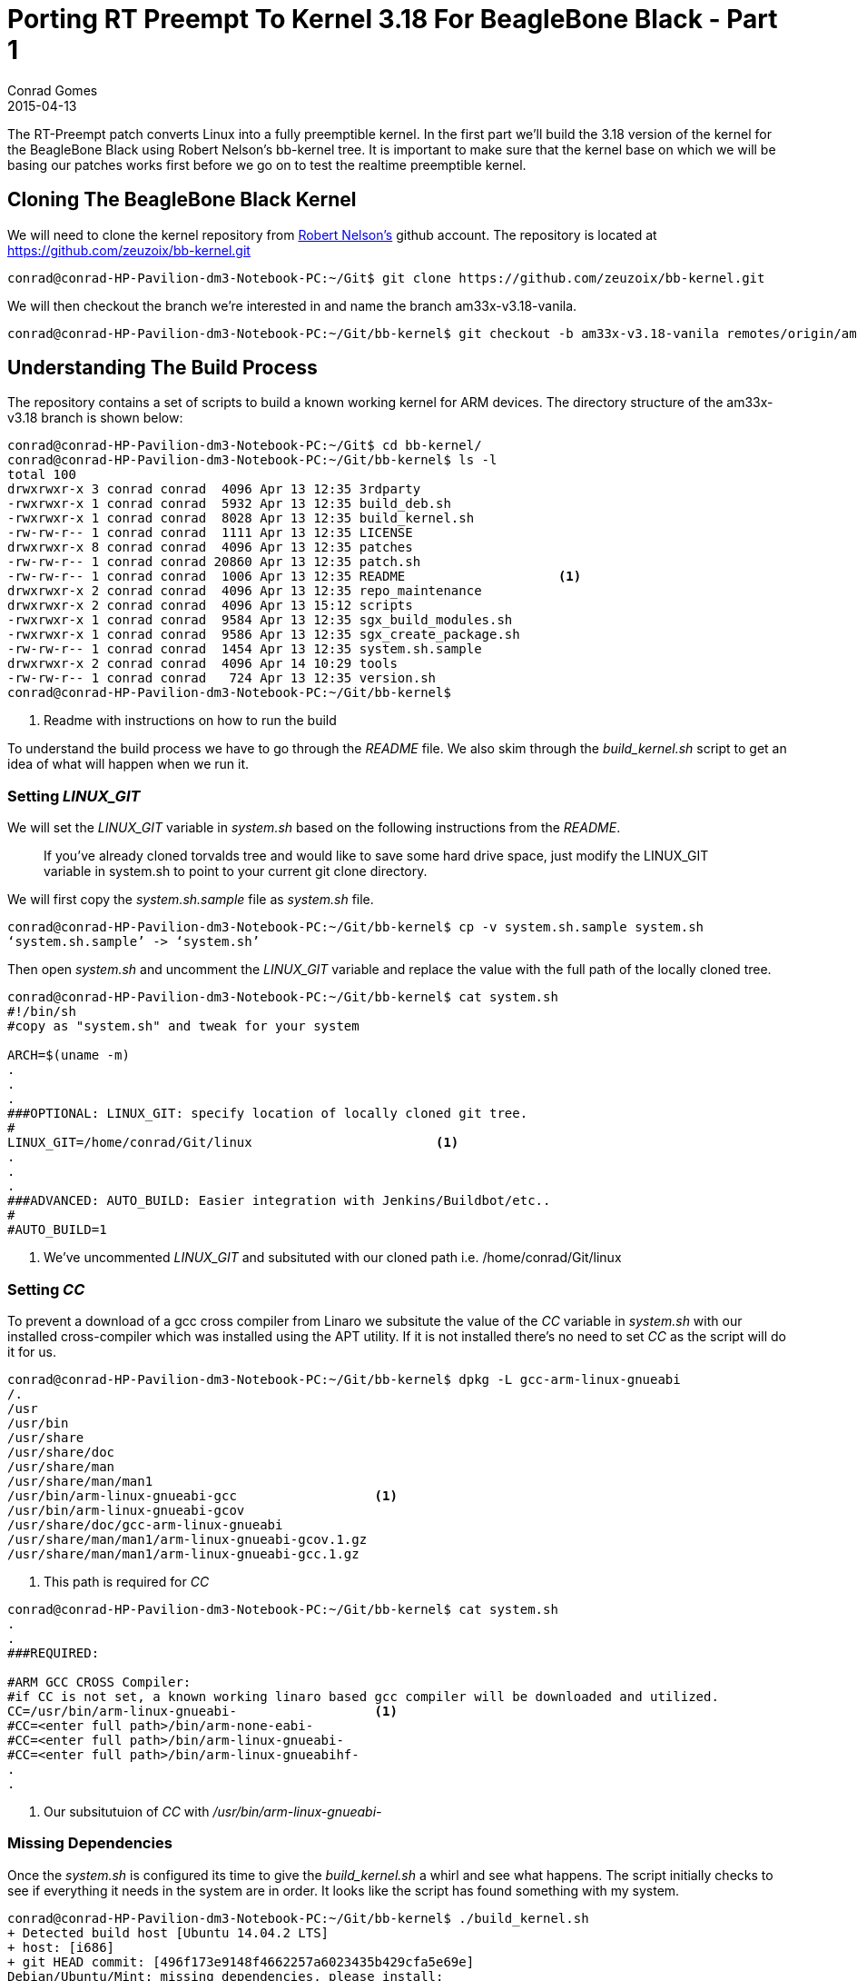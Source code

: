 = Porting RT Preempt To Kernel 3.18 For BeagleBone Black - Part 1
Conrad Gomes
2015-04-13
:awestruct-tags: [linux, kernel, beagleboneblack, rtlinux]
:excerpt: The RT-Preempt patch converts Linux into a fully preemptible kernel. In the first part we'll build the 3.18 version of the kernel for the BeagleBone Black using Robert Nelson's bb-kernel tree.
:awestruct-excerpt: {excerpt}
ifndef::awestruct[]
:imagesdir: ../images
endif::[]
:awestruct-imagesdir: ../../../../../images
:icons: font
:rt-linux-wiki: https://rt.wiki.kernel.org
:robertcnelson-website: http://www.rcn-ee.com/
:beagleboneblacktux-lab3: http://zeuzoix.github.io/techeuphoria/quests/beagleboneblacktux/#lab-3-cross-compiling-the-kernel-and-booting-it-from-the-workstation
:beagleboneblacktux-lab2: http://zeuzoix.github.io/techeuphoria/quests/beagleboneblacktux/#lab-2-setting-up-the-beaglebone-black-board

{excerpt} It is important to make sure that the kernel base on which we will
be basing our patches works first before we go on to test the realtime preemptible
kernel.

== Cloning The BeagleBone Black Kernel

We will need to clone the kernel repository from
{robertcnelson-website}[Robert Nelson's^] github account. The repository
is located at https://github.com/zeuzoix/bb-kernel.git[https://github.com/zeuzoix/bb-kernel.git^]

[source, bash]
----
conrad@conrad-HP-Pavilion-dm3-Notebook-PC:~/Git$ git clone https://github.com/zeuzoix/bb-kernel.git
----

We will then checkout the branch we're interested in and name the branch am33x-v3.18-vanila.

[source, bash]
----
conrad@conrad-HP-Pavilion-dm3-Notebook-PC:~/Git/bb-kernel$ git checkout -b am33x-v3.18-vanila remotes/origin/am33x-v3.18
----

== Understanding The Build Process

The repository contains a set of scripts to build a known working kernel for
ARM devices. The directory structure of the am33x-v3.18 branch is shown below:

[source, bash]
----
conrad@conrad-HP-Pavilion-dm3-Notebook-PC:~/Git$ cd bb-kernel/
conrad@conrad-HP-Pavilion-dm3-Notebook-PC:~/Git/bb-kernel$ ls -l
total 100
drwxrwxr-x 3 conrad conrad  4096 Apr 13 12:35 3rdparty
-rwxrwxr-x 1 conrad conrad  5932 Apr 13 12:35 build_deb.sh
-rwxrwxr-x 1 conrad conrad  8028 Apr 13 12:35 build_kernel.sh
-rw-rw-r-- 1 conrad conrad  1111 Apr 13 12:35 LICENSE
drwxrwxr-x 8 conrad conrad  4096 Apr 13 12:35 patches
-rw-rw-r-- 1 conrad conrad 20860 Apr 13 12:35 patch.sh
-rw-rw-r-- 1 conrad conrad  1006 Apr 13 12:35 README			<1>
drwxrwxr-x 2 conrad conrad  4096 Apr 13 12:35 repo_maintenance
drwxrwxr-x 2 conrad conrad  4096 Apr 13 15:12 scripts
-rwxrwxr-x 1 conrad conrad  9584 Apr 13 12:35 sgx_build_modules.sh
-rwxrwxr-x 1 conrad conrad  9586 Apr 13 12:35 sgx_create_package.sh
-rw-rw-r-- 1 conrad conrad  1454 Apr 13 12:35 system.sh.sample
drwxrwxr-x 2 conrad conrad  4096 Apr 14 10:29 tools
-rw-rw-r-- 1 conrad conrad   724 Apr 13 12:35 version.sh
conrad@conrad-HP-Pavilion-dm3-Notebook-PC:~/Git/bb-kernel$ 
----
<1> Readme with instructions on how to run the build

To understand the build process we have to go through the _README_ file.
We also skim through the _build_kernel.sh_ script to get an idea of what
will happen when we run it.

=== Setting _LINUX_GIT_

We will set the _LINUX_GIT_ variable in _system.sh_ based on the following
instructions from the _README_.
____
If you've already cloned torvalds tree and would like to save some hard drive
space, just modify the LINUX_GIT variable in system.sh to point to your current
git clone directory.
____

We will first copy the _system.sh.sample_ file as _system.sh_ file.

[source, bash]
----
conrad@conrad-HP-Pavilion-dm3-Notebook-PC:~/Git/bb-kernel$ cp -v system.sh.sample system.sh
‘system.sh.sample’ -> ‘system.sh’
----

Then open _system.sh_ and uncomment the _LINUX_GIT_ variable and replace the value with
the full path of the locally cloned tree.

[source, bash]
----
conrad@conrad-HP-Pavilion-dm3-Notebook-PC:~/Git/bb-kernel$ cat system.sh
#!/bin/sh
#copy as "system.sh" and tweak for your system

ARCH=$(uname -m)
.
.
.
###OPTIONAL: LINUX_GIT: specify location of locally cloned git tree.
#
LINUX_GIT=/home/conrad/Git/linux			<1>
.
.
.
###ADVANCED: AUTO_BUILD: Easier integration with Jenkins/Buildbot/etc..
#
#AUTO_BUILD=1
----
<1> We've uncommented _LINUX_GIT_ and subsituted with our cloned path i.e.
/home/conrad/Git/linux

=== Setting _CC_

To prevent a download of a gcc cross compiler from Linaro we subsitute the
value of the _CC_ variable in _system.sh_ with our installed cross-compiler
which was installed using the APT utility. If it is not installed there's
no need to set _CC_ as the script will do it for us. 

[source, bash]
----
conrad@conrad-HP-Pavilion-dm3-Notebook-PC:~/Git/bb-kernel$ dpkg -L gcc-arm-linux-gnueabi                        
/.
/usr
/usr/bin
/usr/share
/usr/share/doc
/usr/share/man
/usr/share/man/man1
/usr/bin/arm-linux-gnueabi-gcc			<1>
/usr/bin/arm-linux-gnueabi-gcov
/usr/share/doc/gcc-arm-linux-gnueabi
/usr/share/man/man1/arm-linux-gnueabi-gcov.1.gz
/usr/share/man/man1/arm-linux-gnueabi-gcc.1.gz
----
<1> This path is required for _CC_

[source, bash]
----
conrad@conrad-HP-Pavilion-dm3-Notebook-PC:~/Git/bb-kernel$ cat system.sh
.
.
###REQUIRED:

#ARM GCC CROSS Compiler:
#if CC is not set, a known working linaro based gcc compiler will be downloaded and utilized.
CC=/usr/bin/arm-linux-gnueabi-			<1>
#CC=<enter full path>/bin/arm-none-eabi-
#CC=<enter full path>/bin/arm-linux-gnueabi-
#CC=<enter full path>/bin/arm-linux-gnueabihf-
.
.
----
<1> Our subsitutuion of _CC_ with _/usr/bin/arm-linux-gnueabi-_

=== Missing Dependencies

Once the _system.sh_ is configured its time to give the _build_kernel.sh_ 
a whirl and see what happens. The script initially checks to see if everything
it needs in the system are in order. It looks like the script has found
something with my system.

[source, bash]
----
conrad@conrad-HP-Pavilion-dm3-Notebook-PC:~/Git/bb-kernel$ ./build_kernel.sh 
+ Detected build host [Ubuntu 14.04.2 LTS]
+ host: [i686]
+ git HEAD commit: [496f173e9148f4662257a6023435b429cfa5e69e]
Debian/Ubuntu/Mint: missing dependencies, please install:
-----------------------------
sudo apt-get update
sudo apt-get install device-tree-compiler lzma lzop 			<1>
-----------------------------
* Failed dependency check
conrad@conrad-HP-Pavilion-dm3-Notebook-PC:~/Git/bb-kernel$ 
----
<1> Dependencies that could be mssing

The instructions to fix the dependencies are given so we follow it through.
First with the the system update.

[source, bash]
----
conrad@conrad-HP-Pavilion-dm3-Notebook-PC:~/Git/bb-kernel$ sudo apt-get update		<1>
[sudo] password for conrad: 
no talloc stackframe at ../source3/param/loadparm.c:4864, leaking memory
Ign http://dl.google.com stable InRelease
Get:1 http://dl.google.com stable Release.gpg [198 B]                          
Get:2 http://dl.google.com stable Release [1,347 B]                            
Get:3 http://dl.google.com stable/main i386 Packages [724 B]
.
.
.
Ign http://lk.archive.ubuntu.com trusty/restricted Translation-en_US           
Ign http://lk.archive.ubuntu.com trusty/universe Translation-en_US             
Fetched 2,392 kB in 30s (78.5 kB/s)                                            
Reading package lists... Done
----
<1> Doing a system update

The second step is to install the missing dependencies i.e.
_device-tree-compiler_, _lzma_ and _lzop_.

[source, bash]
----
conrad@conrad-HP-Pavilion-dm3-Notebook-PC:~/Git/bb-kernel$ sudo apt-get install device-tree-compiler lzma lzop	<1>
Reading package lists... Done
Building dependency tree       
Reading state information... Done
The following packages were automatically installed and are no longer required:
  linux-headers-3.13.0-36 linux-headers-3.13.0-36-generic
  linux-image-3.13.0-36-generic linux-image-extra-3.13.0-36-generic
Use 'apt-get autoremove' to remove them.
The following NEW packages will be installed:
  device-tree-compiler lzma lzop
0 upgraded, 3 newly installed, 0 to remove and 257 not upgraded.
Need to get 454 kB of archives.
After this operation, 797 kB of additional disk space will be used.
Get:1 http://lk.archive.ubuntu.com/ubuntu/ trusty/main lzma i386 9.22-2ubuntu2 [53.6 kB]
Get:2 http://lk.archive.ubuntu.com/ubuntu/ trusty/universe lzop i386 1.03-3 [43.6 kB]
Get:3 http://lk.archive.ubuntu.com/ubuntu/ trusty/main device-tree-compiler i386 1.4.0+dfsg-1 [357 kB]
Fetched 454 kB in 6s (70.3 kB/s)                                               
Selecting previously unselected package lzma.
(Reading database ... 532551 files and directories currently installed.)
Preparing to unpack .../lzma_9.22-2ubuntu2_i386.deb ...
Unpacking lzma (9.22-2ubuntu2) ...
Selecting previously unselected package lzop.
Preparing to unpack .../archives/lzop_1.03-3_i386.deb ...
Unpacking lzop (1.03-3) ...
Selecting previously unselected package device-tree-compiler.
Preparing to unpack .../device-tree-compiler_1.4.0+dfsg-1_i386.deb ...
Unpacking device-tree-compiler (1.4.0+dfsg-1) ...
Processing triggers for man-db (2.6.7.1-1ubuntu1) ...
Processing triggers for doc-base (0.10.5) ...
Processing 2 added doc-base files...
Setting up lzma (9.22-2ubuntu2) ...		<2>
update-alternatives: using /usr/bin/lzmp to provide /usr/bin/lzma (lzma) in auto mode
Setting up lzop (1.03-3) ...				<3>
Setting up device-tree-compiler (1.4.0+dfsg-1) ...	<4>
----
<1> Command to install the dependencies
<2> Setting up _lzma_
<3> Setting up _lsop_
<4> Setting up device-tree-compiler

=== Building The Kernel

After the missing dependencies are fixed we re-run the _build_kernel.sh_ script.

[source, bash]
----
conrad@conrad-HP-Pavilion-dm3-Notebook-PC:~/Git/bb-kernel$ ./build_kernel.sh 
+ Detected build host [Ubuntu 14.04.2 LTS]					<1>
+ host: [i686]
+ git HEAD commit: [496f173e9148f4662257a6023435b429cfa5e69e]
-----------------------------
scripts/gcc: Using: arm-linux-gnueabi-gcc (Ubuntu/Linaro 4.7.3-12ubuntu1) 4.7.3
Copyright (C) 2012 Free Software Foundation, Inc.
This is free software; see the source for copying conditions.  There is NO
warranty; not even for MERCHANTABILITY or FITNESS FOR A PARTICULAR PURPOSE.
-----------------------------
CROSS_COMPILE=/usr/bin/arm-linux-gnueabi-					<2>
-----------------------------
scripts/git: Debug: LINUX_GIT is setup as: [/home/conrad/Git/linux].
scripts/git: [url=git://git.kernel.org/pub/scm/linux/kernel/git/torvalds/linux.git
url=git://git.kernel.org/pub/scm/linux/kernel/git/stable/linux-stable.git]
.
.
.
----
<1> Host detected correctly by the _build_kernel.sh_ script
<2> Set the _CROSS_COMPILE_ as per our _CC_ variable modifications in _system.sh_

Withing a few minutes the kernel configuration _menuconfig_ screen is pulled up.
====
[[rt-preempt-vanilla-linux-kernel-menuconfig]]
.The _menuconfig_ configuration screen for the 3.18 vanilla kernel
image::rt-preempt-vanilla-linux-kernel-menuconfig.png[width="640", height="480", align="center", link={awestruct-imagesdir}/rt-preempt-vanilla-linux-kernel-menuconfig.png]
====

For now we exit the configuration without any modifications to check and see if
the kernel builds correctly. The execution of the script will take time based
on the number of cores present on the workstation. The following shows the build
successfully completed after saving the configuration in the previous step.

[source, bash]
----
.
.
.
‘arch/arm/boot/zImage’ -> ‘/home/conrad/Git/bb-kernel/deploy/3.18.5-bone1.zImage’
‘.config’ -> ‘/home/conrad/Git/bb-kernel/deploy/config-3.18.5-bone1’
-rwxrwxr-x 1 conrad conrad 6.5M Apr 14 12:33 /home/conrad/Git/bb-kernel/deploy/3.18.5-bone1.zImage	<1>
-----------------------------
Building modules archive...
Compressing 3.18.5-bone1-modules.tar.gz...
-rw-rw-r-- 1 conrad conrad 18M Apr 14 12:33 /home/conrad/Git/bb-kernel/deploy/3.18.5-bone1-modules.tar.gz
-----------------------------
Building firmware archive...
Compressing 3.18.5-bone1-firmware.tar.gz...
-rw-rw-r-- 1 conrad conrad 1.2M Apr 14 12:33 /home/conrad/Git/bb-kernel/deploy/3.18.5-bone1-firmware.tar.gz
-----------------------------
Building dtbs archive...
Compressing 3.18.5-bone1-dtbs.tar.gz...
-rw-rw-r-- 1 conrad conrad 952K Apr 14 12:34 /home/conrad/Git/bb-kernel/deploy/3.18.5-bone1-dtbs.tar.gz	<2>
-----------------------------
Script Complete
eewiki.net: [user@localhost:~$ export kernel_version=3.18.5-bone1]	<3>
-----------------------------
conrad@conrad-HP-Pavilion-dm3-Notebook-PC:~/Git/bb-kernel$ 
----
<1> The zImage built
<2> The device tree binaries archive
<3> Version of the kernel that was built

=== Testing The Kernel

The setup being used is similar to the Lab instructions at the links
below. +

. {beagleboneblacktux-lab2}[LAB 2 : Setting Up The Beaglebone Black Board^]
. {beagleboneblacktux-lab3}[LAB 3 : Cross Compiling The Kernel And Booting It From The Workstation^]


==== Open Serial Port With _picocom_

Now we connect the serial USB-FTDI cable and start _picocom_.

[source, bash]
----
conrad@conrad-HP-Pavilion-dm3-Notebook-PC:~/Git/bb-kernel/deploy$ picocom -b 115200 /dev/ttyUSB0 
picocom v1.7

port is        : /dev/ttyUSB0
flowcontrol    : none
baudrate is    : 115200
parity is      : none
databits are   : 8
escape is      : C-a
local echo is  : no
noinit is      : no
noreset is     : no
nolock is      : no
send_cmd is    : sz -vv
receive_cmd is : rz -vv
imap is        : 
omap is        : 
emap is        : crcrlf,delbs,

Terminal ready
----

==== Power Up And Interrupt U-Boot

Let's connect the power cable and interrupt the boot loader.

[source, bash]
----
U-Boot SPL 2013.10 (Nov 28 2013 - 06:36:11)
reading args
spl: error reading image args, err - -1
reading u-boot.img
reading u-boot.img


U-Boot 2013.10 (Nov 28 2013 - 06:36:11)

I2C:   ready
DRAM:  512 MiB
WARNING: Caches not enabled
MMC:   OMAP SD/MMC: 0, OMAP SD/MMC: 1
Net:   cpsw, usb_ether
Hit any key to stop autoboot:  0 
U-Boot# 
U-Boot# version

U-Boot 2013.10 (Nov 28 2013 - 06:36:11)		<1>
arm-linux-gnueabi-gcc (Ubuntu/Linaro 4.7.3-1ubuntu1) 4.7.3
GNU ld (GNU Binutils for Ubuntu) 2.23.52.20130913
U-Boot# help bootz
bootz - boot Linux zImage image from memory	<2>

Usage:
bootz [addr [initrd[:size]] [fdt]]
    - boot Linux zImage stored in memory
	The argument 'initrd' is optional and specifies the address
	of the initrd in memory. The optional argument ':size' allows
	specifying the size of RAW initrd.
	When booting a Linux kernel which requires a flat device-tree
	a third argument is required which is the address of the
	device-tree blob. To boot that kernel without an initrd image,
	use a '-' for the second argument. If you do not pass a third
	a bd_info struct will be passed instead

U-Boot# 
----
<1> We check the version used is 2013.10
<2> Our U-Boot version supports _bootz_ so we should be able to boot the
zImage

==== Download The zImage

To test the kernel we will place the built zImage in the tftpboot folder:

[source, bash]
----
conrad@conrad-HP-Pavilion-dm3-Notebook-PC:~/Git/bb-kernel/deploy$ sudo cp -a 3.18.5-bone1.zImage /var/lib/tftpboot/
[sudo] password for conrad: 
no talloc stackframe at ../source3/param/loadparm.c:4864, leaking memory
conrad@conrad-HP-Pavilion-dm3-Notebook-PC:~/Git/bb-kernel/deploy$ 
----

First make sure the TFTP service is restarted

[source, bash]
----
conrad@conrad-HP-Pavilion-dm3-Notebook-PC:~/Git/bb-kernel/deploy$ sudo service tftpd-hpa restart
[sudo] password for conrad: 
no talloc stackframe at ../source3/param/loadparm.c:4864, leaking memory
tftpd-hpa stop/waiting
tftpd-hpa start/running, process 5082
conrad@conrad-HP-Pavilion-dm3-Notebook-PC:~/Git/bb-kernel/deploy$ 
----

Then download the zImage using tftpboot to address 0x81000000

[source, bash]
----
U-Boot# printenv ipaddr 
ipaddr=192.168.0.100		<1>
U-Boot# printenv serverip 
serverip=192.168.0.1		<2>
U-Boot#
U-Boot# tftp 0x81000000 3.18.5-bone1.zImage	<3>
link up on port 0, speed 100, full duplex
Using cpsw device
TFTP from server 192.168.0.1; our IP address is 192.168.0.100
Filename '3.18.5-bone1.zImage'.
Load address: 0x81000000
Loading: #################################################################
	 #################################################################
	 #################################################################
	 #################################################################
	 #################################################################
	 #################################################################
	 #################################################################
	 #######
	 1.3 MiB/s
done
Bytes transferred = 6779136 (677100 hex)	<4>
----
<1> The board's IP is set to _192.168.0.100_
<2> The server i.e. our workstation IP is set to _192.168.0.1_
<3> We issue the _tftpboot_ command
<4> The _3.18.5-bone1.zImage_ has been downloaded successfully

==== Download The Device Tree Binary

Additionally we need to download a device tree binary for the BeagleBone
Black. The possible device tree binaries were built and stored in the
archive in the deploy folder. We extract the archive and save the
_am335x-boneblack.dtb_ file to the TFTP server folder

[source, bash]
----
conrad@conrad-HP-Pavilion-dm3-Notebook-PC:~/Git/bb-kernel/deploy$ mkdir temp		<1>
conrad@conrad-HP-Pavilion-dm3-Notebook-PC:~/Git/bb-kernel/deploy$ cd temp/
conrad@conrad-HP-Pavilion-dm3-Notebook-PC:~/Git/bb-kernel/deploy/temp$ ls
conrad@conrad-HP-Pavilion-dm3-Notebook-PC:~/Git/bb-kernel/deploy/temp$ tar xvzf ../3.18.5-bone1-dtbs.tar.gz 	<2>
am335x-base0033.dtb
am335x-bone-4dcape-43.dtb
am335x-bone-4dcape-43t.dtb
am335x-bone-4dcape-70.dtb
am335x-bone-4dcape-70t.dtb
am335x-bone-audio-reva.dtb
.
.
.

map3-thunder.dtb
omap3-zoom3.dtb
omap3430-sdp.dtb
conrad@conrad-HP-Pavilion-dm3-Notebook-PC:~/Git/bb-kernel/deploy/temp$ sudo cp -a am335x-boneblack.dtb /var/lib/tftpboot/am335x-boneblack.3.18.5-bone1.dtb	<3>
[sudo] password for conrad: 
no talloc stackframe at ../source3/param/loadparm.c:4864, leaking memory
conrad@conrad-HP-Pavilion-dm3-Notebook-PC:~/Git/bb-kernel/deploy$ rm -Rf temp/	<4>
conrad@conrad-HP-Pavilion-dm3-Notebook-PC:~/Git/bb-kernel/deploy$
----
<1> Make a temporary directory
<2> Extract the archive file in the temporary directory
<3> Copy the _am335x-boneblack.dtb_ device tree binary to the TFTP download
folder as _am335x-boneblack.3.18.5-bone1.dtb_
<4> Remove the temporary directory

Now download the device tree binary to the board using tftpboot to address
0x82000000.

[source, bash]
----
U-Boot# tftp 0x82000000 am335x-boneblack.3.18.5-bone1.dtb	<1>
link up on port 0, speed 100, full duplex
Using cpsw device
TFTP from server 192.168.0.1; our IP address is 192.168.0.100
Filename 'am335x-boneblack.3.18.5-bone1.dtb'.
Load address: 0x82000000
Loading: #####
	 1.2 MiB/s
done
Bytes transferred = 65155 (fe83 hex)	<2>
U-Boot# 
----
<1> Downloading _am335x-boneblack.3.18.5-bone1.dtb_ to 0x82000000
<2> The device tree binary has been downloaded

==== Booting The Kernel

Our U-Boot environment has been configured with the following bootargs for
the kernel:
[source, bash]
----
U-Boot# printenv bootargs 
bootargs=root=/dev/nfs rw ip=192.168.0.100 console=ttyO0 nfsroot=192.168.0.1:/home/conrad/fe-kernel-training/linux-kernel-labs/modules/nfsroot
U-Boot# 
----

We check to see if our kernel has been configured with NFS root filesystem
settings.

[source, bash]
----
conrad@conrad-HP-Pavilion-dm3-Notebook-PC:~/Git/bb-kernel/deploy$ grep -ri "_NFS" config-3.18.5-bone1 
CONFIG_NFS_FS=y						<1>
CONFIG_NFS_V2=y
CONFIG_NFS_V3=y
CONFIG_NFS_V3_ACL=y
CONFIG_NFS_V4=y
CONFIG_NFS_SWAP=y
CONFIG_NFS_V4_1=y
CONFIG_NFS_V4_2=y
CONFIG_NFS_V4_1_IMPLEMENTATION_ID_DOMAIN="kernel.org"
# CONFIG_NFS_V4_1_MIGRATION is not set
CONFIG_NFS_V4_SECURITY_LABEL=y
CONFIG_ROOT_NFS=y					<2>
# CONFIG_NFS_USE_LEGACY_DNS is not set
CONFIG_NFS_USE_KERNEL_DNS=y
CONFIG_NFS_DEBUG=y
CONFIG_NFSD=m
CONFIG_NFSD_V2_ACL=y
CONFIG_NFSD_V3=y
CONFIG_NFSD_V3_ACL=y
CONFIG_NFSD_V4=y
# CONFIG_NFSD_V4_SECURITY_LABEL is not set
# CONFIG_NFSD_FAULT_INJECTION is not set
CONFIG_NFS_ACL_SUPPORT=y
CONFIG_NFS_COMMON=y
CONFIG_NCPFS_NFS_NS=y
conrad@conrad-HP-Pavilion-dm3-Notebook-PC:~/Git/bb-kernel/deploy$ 
----
<1> NFS filesystem support is present
<2> NFS Root filesystem  is present

Now issue the boot command with _bootz_ specifying the kernel address
and the device tree binary address which were downloaded with _tftpboot_.

[source, bash]
----
U-Boot# bootz 0x81000000 - 0x82000000			<1>
Kernel image @ 0x81000000 [ 0x000000 - 0x677100 ]
## Flattened Device Tree blob at 82000000
   Booting using the fdt blob at 0x82000000
   Using Device Tree in place at 82000000, end 82012e82

Starting kernel ...

[    0.000000] Booting Linux on physical CPU 0x0
[    0.000000] Initializing cgroup subsys cpuset
[    0.000000] Initializing cgroup subsys cpu
[    0.000000] Initializing cgroup subsys cpuacct
[    0.000000] Linux version 3.18.5-bone1 (conrad@conrad-HP-Pavilion-dm3-Notebook-PC) (gcc version 4.7.3 (Ubuntu/Linaro 4.7.3-12ubuntu1) ) #1 Tue Apr 14 12:30:08 IST 2015
[    0.000000] CPU: ARMv7 Processor [413fc082] revision 2 (ARMv7), cr=50c5387d
.
.
.
[    7.045937] VFS: Mounted root (nfs filesystem) on device 0:14.
[    7.052337] devtmpfs: mounted
[    7.055911] Freeing unused kernel memory: 448K (c092c000 - c099c000)
Starting logging: OK
Initializing random number generator... [    7.397510] random: dd urandom read with 77 bits of entropy available
done.
Starting network...
ip: RTNETLINK answers: File exists
Starting dropbear sshd: OK

Welcome to Buildroot		<2>
buildroot login: root
# uname -a
Linux buildroot 3.18.5-bone1 #1 Tue Apr 14 12:30:08 IST 2015 armv7l GNU/Linux	<3>
----
<1> We issue the _bootz_ command specifying addresses of the kernel and device
tree binary
<2> The NFS root filesystem is successfully booted
<3> We confirm the version of the kernel as 3.18.5-bone1

== Conclusion

We were able to successfully build and test the 3.18 kernel from Robert Nelson's
bb-kernel branch. This is important as it gives us the confidence to proceed with
applying the rt-preempt patches.
